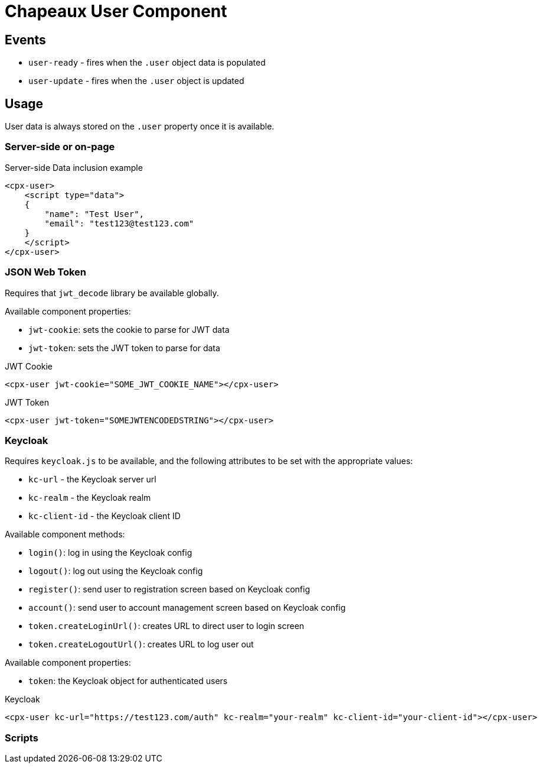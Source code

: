 = Chapeaux User Component

== Events

* `user-ready` - fires when the `.user` object data is populated
* `user-update` - fires when the `.user` object is updated

== Usage

User data is always stored on the `.user` property once it is
available. 

=== Server-side or on-page

.Server-side Data inclusion example
[source,html]
----
<cpx-user>
    <script type="data">
    {
        "name": "Test User",
        "email": "test123@test123.com"
    }
    </script>
</cpx-user>
----

=== JSON Web Token

Requires that `jwt_decode` library be available globally.

Available component properties:

* `jwt-cookie`: sets the cookie to parse for JWT data
* `jwt-token`: sets the JWT token to parse for data

.JWT Cookie
[source,html]
----
<cpx-user jwt-cookie="SOME_JWT_COOKIE_NAME"></cpx-user>
----

.JWT Token
[source,html]
----
<cpx-user jwt-token="SOMEJWTENCODEDSTRING"></cpx-user>
----

=== Keycloak

Requires `keycloak.js` to be available, and the following attributes to 
be set with the appropriate values:

* `kc-url` - the Keycloak server url
* `kc-realm` - the Keycloak realm
* `kc-client-id` - the Keycloak client ID

Available component methods:

* `login()`: log in using the Keycloak config
* `logout()`: log out using the Keycloak config
* `register()`: send user to registration screen based on Keycloak config
* `account()`: send user to account management screen based on Keycloak config
* `token.createLoginUrl()`: creates URL to direct user to login screen
* `token.createLogoutUrl()`: creates URL to log user out

Available component properties:

* `token`: the Keycloak object for authenticated users

.Keycloak
[source,html]
----
<cpx-user kc-url="https://test123.com/auth" kc-realm="your-realm" kc-client-id="your-client-id"></cpx-user>
----

=== Scripts



